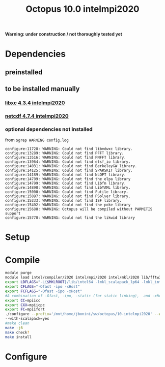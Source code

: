 #+TITLE: Octopus 10.0 intelmpi2020

*Warning: under construction / not thoroughly tested yet*
* Dependencies
** preinstalled
** to be installed manually
*** [[file:../../../libs/libxc/4.3.4-intelmpi2020/README.org][libxc 4.3.4 intelmpi2020]]
*** [[file:../../../libs/netcdf/4.7.4-intelmpi2020/README.org][netcdf 4.7.4 intelmpi2020]]
*** optional dependencies not installed
from
~$grep WARNING config.log~
#+begin_example
configure:11728: WARNING: Could not find libvdwxc library.
configure:13289: WARNING: Could not find PFFT library.
configure:13516: WARNING: Could not find PNFFT library.
configure:13964: WARNING: Could not find etsf_io library.
configure:14031: WARNING: Could not find BerkeleyGW library.
configure:14125: WARNING: Could not find SPARSKIT library.
configure:14189: WARNING: Could not find NLOPT library.
configure:14709: WARNING: Could not find the elpa library
configure:14799: WARNING: Could not find Libfm library.
configure:14898: WARNING: Could not find LibYAML library.
configure:15000: WARNING: Could not find Futile library.
configure:15097: WARNING: Could not find PSolver library.
configure:15233: WARNING: Could not find ISF library.
configure:15402: WARNING: Could not find the poke library
configure:15688: WARNING: Octopus will be compiled without PARMETIS support
configure:15770: WARNING: Could not find the likwid library
#+end_example


* Setup
* Compile
#+BEGIN_SRC sh
module purge
module load intel/compiler/2020 intel/mpi/2020 intel/mkl/2020 lib/fftw3/3.3.8-intelmpi jb/libxc/4.3.4-intelmpi2020 lib/hdf5/1.12.0-intelmpi jb/netcdf/4.7.4-intelmpi2020
export LDFLAGS="-L{$MKLROOT}/lib/intel64 -lmkl_scalapack_lp64 -lmkl_intel_lp64 -lmkl_intel_thread -lmkl_core -lmkl_blacs_intelmpi_lp64 -liomp5 -lpthread -lm -ldl"
export CFLAGS="-Ofast -ipo -xHost"
export FCFLAGS="-Ofast -ipo -xHost"
#A combination of -Ofast, -ipo, -static (for static linking),  and -xHost.
export CC=mpiicc
export CXX=mpiicpc
export FC=mpiifort
./configure --prefix='/mnt/home/jbonini/sw/octopus/10-intelmpi2020' --with-libxc-prefix="$LIBXC_BASE" --with-netcdf-prefix="$NETCDF_BASE" --enable-mpi --with-blas=yes --with-lapack=yes --with-blacs=yes
--with-scalapack=yes
#make clean
make -j6
make check?
make install
#+END_SRC
* Configure
